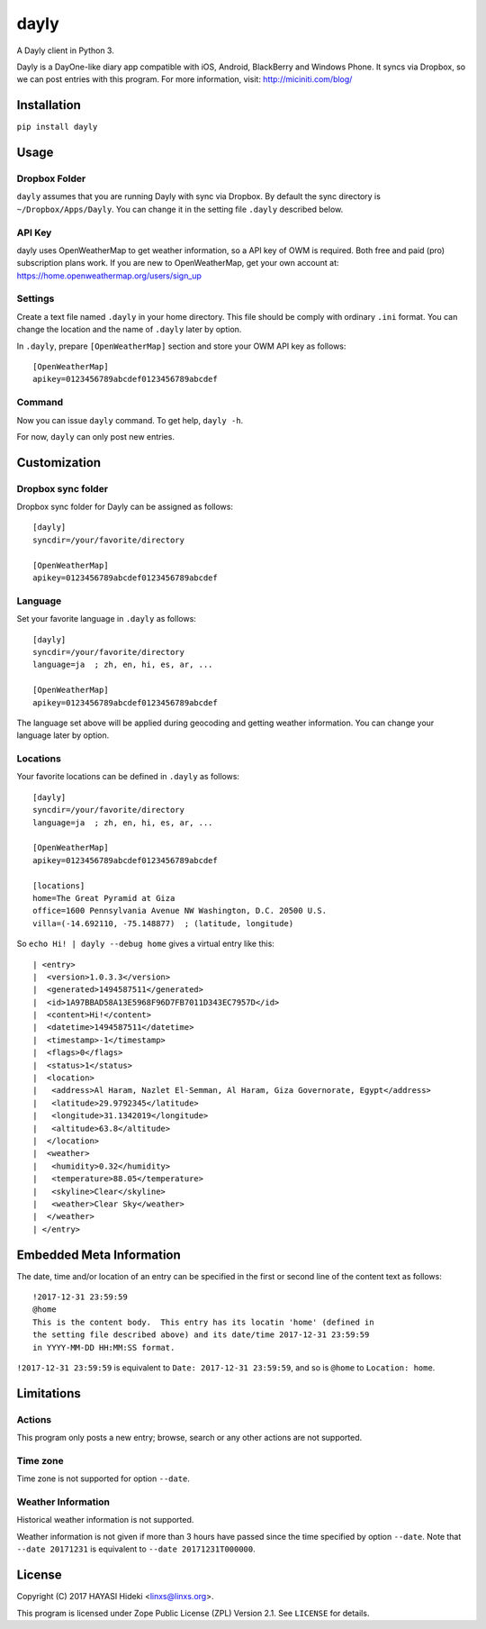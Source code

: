 =====
dayly
=====

A Dayly client in Python 3.

Dayly is a DayOne-like diary app compatible with iOS, Android, BlackBerry
and Windows Phone.  It syncs via Dropbox, so we can post entries with this
program.  For more information, visit: http://miciniti.com/blog/


------------
Installation
------------

``pip install dayly``


-----
Usage
-----

Dropbox Folder
==============

``dayly`` assumes that you are running Dayly with sync via Dropbox.
By default the sync directory is ``~/Dropbox/Apps/Dayly``.  You can
change it in the setting file ``.dayly`` described below.

API Key
=======

dayly uses OpenWeatherMap to get weather information, so a API key of
OWM is required.  Both free and paid (pro) subscription plans work.
If you are new to OpenWeatherMap, get your own account at:
https://home.openweathermap.org/users/sign_up

Settings
========

Create a text file named ``.dayly`` in your home directory.  This file
should be comply with ordinary ``.ini`` format.  You can change the
location and the name of ``.dayly`` later by option.

In ``.dayly``, prepare ``[OpenWeatherMap]`` section and store your OWM
API key as follows::

    [OpenWeatherMap]
    apikey=0123456789abcdef0123456789abcdef

Command
=======

Now you can issue ``dayly`` command.  To get help, ``dayly -h``.

For now, ``dayly`` can only post new entries.


-------------
Customization
-------------

Dropbox sync folder
===================

Dropbox sync folder for Dayly can be assigned as follows::

    [dayly]
    syncdir=/your/favorite/directory

    [OpenWeatherMap]
    apikey=0123456789abcdef0123456789abcdef

Language
========

Set your favorite language in ``.dayly`` as follows::

    [dayly]
    syncdir=/your/favorite/directory
    language=ja  ; zh, en, hi, es, ar, ...

    [OpenWeatherMap]
    apikey=0123456789abcdef0123456789abcdef

The language set above will be applied during geocoding and getting
weather information.  You can change your language later by option.

Locations
=========

Your favorite locations can be defined in ``.dayly`` as follows::

    [dayly]
    syncdir=/your/favorite/directory
    language=ja  ; zh, en, hi, es, ar, ...

    [OpenWeatherMap]
    apikey=0123456789abcdef0123456789abcdef

    [locations]
    home=The Great Pyramid at Giza
    office=1600 Pennsylvania Avenue NW Washington, D.C. 20500 U.S.
    villa=(-14.692110, -75.148877)  ; (latitude, longitude)

So ``echo Hi! | dayly --debug home`` gives a virtual entry like this::

    | <entry>
    |  <version>1.0.3.3</version>
    |  <generated>1494587511</generated>
    |  <id>1A97BBAD58A13E5968F96D7FB7011D343EC7957D</id>
    |  <content>Hi!</content>
    |  <datetime>1494587511</datetime>
    |  <timestamp>-1</timestamp>
    |  <flags>0</flags>
    |  <status>1</status>
    |  <location>
    |   <address>Al Haram, Nazlet El-Semman, Al Haram, Giza Governorate, Egypt</address>
    |   <latitude>29.9792345</latitude>
    |   <longitude>31.1342019</longitude>
    |   <altitude>63.8</altitude>
    |  </location>
    |  <weather>
    |   <humidity>0.32</humidity>
    |   <temperature>88.05</temperature>
    |   <skyline>Clear</skyline>
    |   <weather>Clear Sky</weather>
    |  </weather>
    | </entry>

-------------------------
Embedded Meta Information
-------------------------

The date, time and/or location of an entry can be specified in the first or
second line of the content text as follows::

    !2017-12-31 23:59:59
    @home
    This is the content body.  This entry has its locatin 'home' (defined in
    the setting file described above) and its date/time 2017-12-31 23:59:59
    in YYYY-MM-DD HH:MM:SS format.

``!2017-12-31 23:59:59`` is equivalent to ``Date: 2017-12-31 23:59:59``,
and so is ``@home`` to ``Location: home``.

-----------
Limitations
-----------

Actions
=======

This program only posts a new entry; browse, search or any other actions
are not supported.

Time zone
=========

Time zone is not supported for option ``--date``.

Weather Information
===================

Historical weather information is not supported.

Weather information is not given if more than 3 hours have passed since
the time specified by option ``--date``.  Note that ``--date 20171231`` is
equivalent to ``--date 20171231T000000``.


-------
License
-------

Copyright (C) 2017 HAYASI Hideki <linxs@linxs.org>.

This program is licensed under Zope Public License (ZPL) Version 2.1.
See ``LICENSE`` for details.
